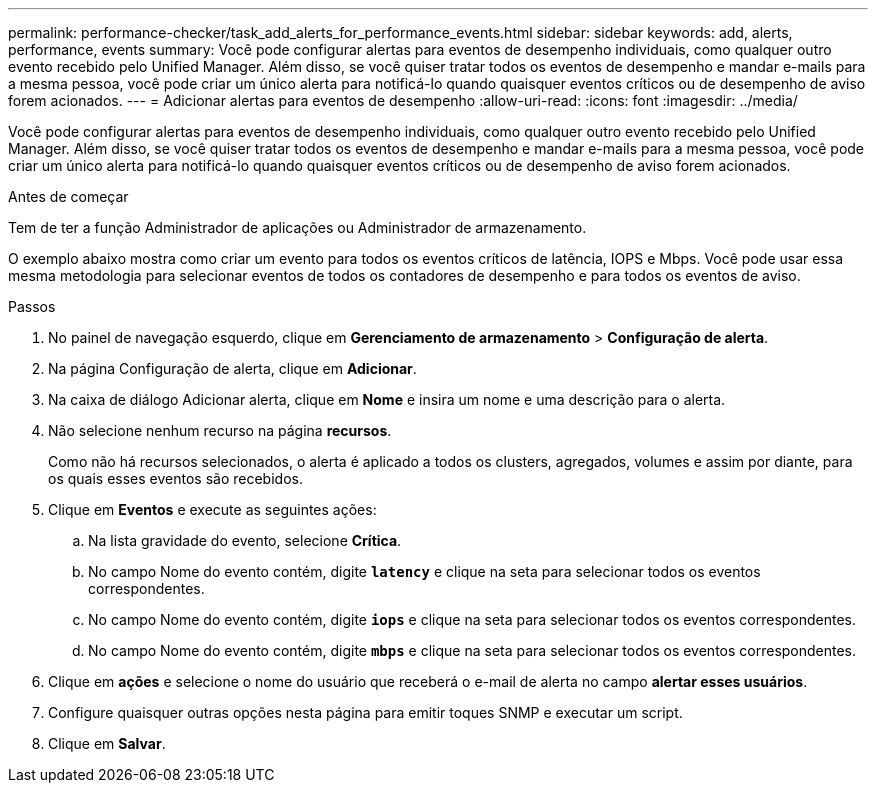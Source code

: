 ---
permalink: performance-checker/task_add_alerts_for_performance_events.html 
sidebar: sidebar 
keywords: add, alerts, performance, events 
summary: Você pode configurar alertas para eventos de desempenho individuais, como qualquer outro evento recebido pelo Unified Manager. Além disso, se você quiser tratar todos os eventos de desempenho e mandar e-mails para a mesma pessoa, você pode criar um único alerta para notificá-lo quando quaisquer eventos críticos ou de desempenho de aviso forem acionados. 
---
= Adicionar alertas para eventos de desempenho
:allow-uri-read: 
:icons: font
:imagesdir: ../media/


[role="lead"]
Você pode configurar alertas para eventos de desempenho individuais, como qualquer outro evento recebido pelo Unified Manager. Além disso, se você quiser tratar todos os eventos de desempenho e mandar e-mails para a mesma pessoa, você pode criar um único alerta para notificá-lo quando quaisquer eventos críticos ou de desempenho de aviso forem acionados.

.Antes de começar
Tem de ter a função Administrador de aplicações ou Administrador de armazenamento.

O exemplo abaixo mostra como criar um evento para todos os eventos críticos de latência, IOPS e Mbps. Você pode usar essa mesma metodologia para selecionar eventos de todos os contadores de desempenho e para todos os eventos de aviso.

.Passos
. No painel de navegação esquerdo, clique em *Gerenciamento de armazenamento* > *Configuração de alerta*.
. Na página Configuração de alerta, clique em *Adicionar*.
. Na caixa de diálogo Adicionar alerta, clique em *Nome* e insira um nome e uma descrição para o alerta.
. Não selecione nenhum recurso na página *recursos*.
+
Como não há recursos selecionados, o alerta é aplicado a todos os clusters, agregados, volumes e assim por diante, para os quais esses eventos são recebidos.

. Clique em *Eventos* e execute as seguintes ações:
+
.. Na lista gravidade do evento, selecione *Crítica*.
.. No campo Nome do evento contém, digite `*latency*` e clique na seta para selecionar todos os eventos correspondentes.
.. No campo Nome do evento contém, digite `*iops*` e clique na seta para selecionar todos os eventos correspondentes.
.. No campo Nome do evento contém, digite `*mbps*` e clique na seta para selecionar todos os eventos correspondentes.


. Clique em *ações* e selecione o nome do usuário que receberá o e-mail de alerta no campo *alertar esses usuários*.
. Configure quaisquer outras opções nesta página para emitir toques SNMP e executar um script.
. Clique em *Salvar*.

